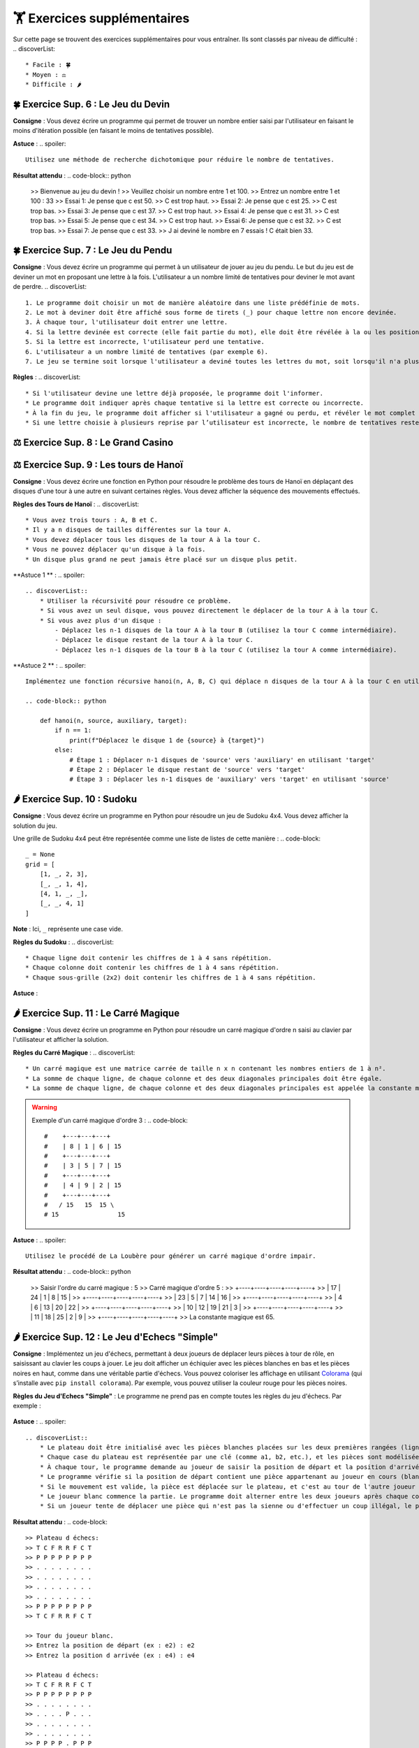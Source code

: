 🏋️ Exercices supplémentaires
=========================
.. slide::
Sur cette page se trouvent des exercices supplémentaires pour vous entraîner. Ils sont classés par niveau de difficulté :
.. discoverList::
    * Facile : 🍀
    * Moyen : ⚖️
    * Difficile : 🌶️

.. slide::
🍀 Exercice Sup. 6 : Le Jeu du Devin
~~~~~~~~~~~~~~~~~~~~~~~~~~~~~~

**Consigne** : Vous devez écrire un programme qui permet de trouver un nombre entier saisi par l'utilisateur en faisant le moins d'itération possible (en faisant le moins de tentatives possible).

**Astuce** :
.. spoiler::
    Utilisez une méthode de recherche dichotomique pour réduire le nombre de tentatives.

**Résultat attendu** :
.. code-block:: python
        >> Bienvenue au jeu du devin !
        >> Veuillez choisir un nombre entre 1 et 100.
        >> Entrez un nombre entre 1 et 100 : 33
        >> Essai 1: Je pense que c est 50.
        >> C est trop haut.
        >> Essai 2: Je pense que c est 25.
        >> C est trop bas.
        >> Essai 3: Je pense que c est 37.
        >> C est trop haut.
        >> Essai 4: Je pense que c est 31.
        >> C est trop bas.
        >> Essai 5: Je pense que c est 34.
        >> C est trop haut.
        >> Essai 6: Je pense que c est 32.
        >> C est trop bas.
        >> Essai 7: Je pense que c est 33.
        >> J ai deviné le nombre en 7 essais ! C était bien 33.

.. slide::
🍀 Exercice Sup. 7 : Le Jeu du Pendu
~~~~~~~~~~~~~~~~~~~~~~~~~~~~~~

**Consigne** : Vous devez écrire un programme qui permet à un utilisateur de jouer au jeu du pendu. Le but du jeu est de deviner un mot en proposant une lettre à la fois. L'utilisateur a un nombre limité de tentatives pour deviner le mot avant de perdre.
.. discoverList::
    1. Le programme doit choisir un mot de manière aléatoire dans une liste prédéfinie de mots.
    2. Le mot à deviner doit être affiché sous forme de tirets (_) pour chaque lettre non encore devinée.
    3. À chaque tour, l'utilisateur doit entrer une lettre.
    4. Si la lettre devinée est correcte (elle fait partie du mot), elle doit être révélée à la ou les positions correspondantes dans le mot.
    5. Si la lettre est incorrecte, l'utilisateur perd une tentative.
    6. L'utilisateur a un nombre limité de tentatives (par exemple 6).
    7. Le jeu se termine soit lorsque l'utilisateur a deviné toutes les lettres du mot, soit lorsqu'il n'a plus de tentatives restantes.

**Règles** :
.. discoverList::
    * Si l'utilisateur devine une lettre déjà proposée, le programme doit l'informer.
    * Le programme doit indiquer après chaque tentative si la lettre est correcte ou incorrecte.
    * À la fin du jeu, le programme doit afficher si l'utilisateur a gagné ou perdu, et révéler le mot complet si nécessaire.
    * Si une lettre choisie à plusieurs reprise par l’utilisateur est incorrecte, le nombre de tentatives restentes à jouer ne diminue qu’une seule fois.

.. slide::
⚖️ Exercice Sup. 8 : Le Grand Casino
~~~~~~~~~~~~~~~~~~~~~~~~~~~~~~

.. slide::
⚖️ Exercice Sup. 9 : Les tours de Hanoï
~~~~~~~~~~~~~~~~~~~~~~~~~~~~~~

.. image:: images/Tower_of_Hanoi_4.gif
    :alt: Les tours de Hanoï
    :align: center

**Consigne** : Vous devez écrire une fonction en Python pour résoudre le problème des tours de Hanoï en déplaçant des disques d'une tour à une autre en suivant certaines règles. Vous devez afficher la séquence des mouvements effectués.

**Règles des Tours de Hanoï** :
.. discoverList::
    * Vous avez trois tours : A, B et C.
    * Il y a n disques de tailles différentes sur la tour A.
    * Vous devez déplacer tous les disques de la tour A à la tour C.
    * Vous ne pouvez déplacer qu'un disque à la fois.
    * Un disque plus grand ne peut jamais être placé sur un disque plus petit.

**Astuce 1 ** :
.. spoiler::
    .. discoverList::
        * Utiliser la récursivité pour résoudre ce problème.
        * Si vous avez un seul disque, vous pouvez directement le déplacer de la tour A à la tour C.
        * Si vous avez plus d'un disque :
            - Déplacez les n-1 disques de la tour A à la tour B (utilisez la tour C comme intermédiaire).
            - Déplacez le disque restant de la tour A à la tour C.
            - Déplacez les n-1 disques de la tour B à la tour C (utilisez la tour A comme intermédiaire).

**Astuce 2 ** :
.. spoiler::
    Implémentez une fonction récursive hanoi(n, A, B, C) qui déplace n disques de la tour A à la tour C en utilisant la tour B comme intermédiaire.

    .. code-block:: python
        
        def hanoi(n, source, auxiliary, target):
            if n == 1:
                print(f"Déplacez le disque 1 de {source} à {target}")
            else:
                # Étape 1 : Déplacer n-1 disques de 'source' vers 'auxiliary' en utilisant 'target'
                # Étape 2 : Déplacer le disque restant de 'source' vers 'target'
                # Étape 3 : Déplacer les n-1 disques de 'auxiliary' vers 'target' en utilisant 'source'


.. slide::
🌶️ Exercice Sup. 10 : Sudoku
~~~~~~~~~~~~~~~~~~~~~~~~~~~~~~
**Consigne** : Vous devez écrire un programme en Python pour résoudre un jeu de Sudoku 4x4. Vous devez afficher la solution du jeu.

Une grille de Sudoku 4x4 peut être représentée comme une liste de listes de cette manière :
.. code-block::
    _ = None
    grid = [
        [1, _, 2, 3],
        [_, _, 1, 4],
        [4, 1, _, _],
        [_, _, 4, 1]
    ]
**Note** : Ici, ``_`` représente une case vide.

**Règles du Sudoku** :
.. discoverList::
    * Chaque ligne doit contenir les chiffres de 1 à 4 sans répétition.
    * Chaque colonne doit contenir les chiffres de 1 à 4 sans répétition.
    * Chaque sous-grille (2x2) doit contenir les chiffres de 1 à 4 sans répétition.

.. step::
    **Question 1** : Vérifier si la grille est correctement remplie  
    Créez une fonction ``is_grid_valid(grid)`` qui vérifie si la grille suit les règles du Sudoku.

.. step::
    **Question 2** : Trouver les valeurs possibles pour une cellule  
    Créez une fonction ``possible_values(grid, row, col)`` qui prend une grille et la position d'une case vide (ligne et colonne) et renvoie une liste des valeurs possibles pour cette case selon les règles du Sudoku.

.. step::
    **Question 3** : Résoudre la grille
        Créez une fonction ``solve(grid)`` qui essaie de remplir la grille Sudoku avec des valeurs valides. Utilisez une approche de type backtracking (à rechercher sur internet) pour tester différentes possibilités jusqu'à trouver une solution.

**Astuce** :

.. spoiler::
    Squelette du programme :
    .. code-block:: python
        _ = None  # Utilisation de _ pour représenter les cases vides (None)

        def is_row_valid(grid: list, row: int) -> bool:
            """
            Vérifie si une ligne donnée est valide :
            
            Args:
                grid (list): La grille du Sudoku 4x4.
                row (int): Le numéro de la ligne à vérifier.
            
            Returns:
                bool: True si la ligne est valide, False sinon.
            """
        def is_column_valid(grid: list, col: int) -> bool:
            """
            Vérifie si une colonne donnée est valide :
            
            Args:
                grid (list): La grille du Sudoku 4x4.
                col (int): Le numéro de la colonne à vérifier.
            
            Returns:
                bool: True si la colonne est valide, False sinon.
            """
        def is_subgrid_valid(grid: list, row: int, col: int) -> bool:
            """
            Vérifie si une sous-grille 2x2 est valide :
            
            Args:
                grid (list): La grille du Sudoku 4x4.
                row (int): Le numéro de la ligne de départ de la sous-grille.
                col (int): Le numéro de la colonne de départ de la sous-grille.
            
            Returns:
                bool: True si la sous-grille est valide, False sinon.
            """
        def is_grid_valid(grid: list) -> bool:
            """
            Vérifie si toute la grille est valide en respectant les règles du Sudoku.
            
            Args:
                grid (list): La grille du Sudoku 4x4.
            
            Returns:
                bool: True si toute la grille est valide, False sinon.
            """
        def possible_values(grid: list, row: int, col: int) -> list:
            """
            Renvoie la liste des valeurs possibles pour une case vide donnée.
            
            Args:
                grid (list): La grille du Sudoku 4x4.
                row (int): Le numéro de la ligne de la case vide.
                col (int): Le numéro de la colonne de la case vide.
            
            Returns:
                list: Liste des valeurs possibles pour la case vide.
            """
        def solve(grid: list) -> bool:
            """
            Résout la grille Sudoku en utilisant une approche de backtracking.
            
            Args:
                grid (list): La grille du Sudoku 4x4.
            
            Returns:
                bool: True si la grille est résolue, False sinon.
            """

.. slide::
🌶️ Exercice Sup. 11 : Le Carré Magique
~~~~~~~~~~~~~~~~~~~~~~~~~~~~~~

**Consigne** : Vous devez écrire un programme en Python pour résoudre un carré magique d'ordre n saisi au clavier par l'utilisateur et afficher la solution.

**Règles du Carré Magique** :
.. discoverList::
    * Un carré magique est une matrice carrée de taille n x n contenant les nombres entiers de 1 à n².
    * La somme de chaque ligne, de chaque colonne et des deux diagonales principales doit être égale.
    * La somme de chaque ligne, de chaque colonne et des deux diagonales principales est appelée la constante magique et est égale à n(n²+1)/2.

.. warning::
    Exemple d'un carré magique d'ordre 3 :
    .. code-block::
        #    +---+---+---+
        #    | 8 | 1 | 6 | 15
        #    +---+---+---+
        #    | 3 | 5 | 7 | 15
        #    +---+---+---+
        #    | 4 | 9 | 2 | 15
        #    +---+---+---+
        #   / 15   15  15 \
        # 15                15

**Astuce** :
.. spoiler::
    Utilisez le procédé de La Loubère pour générer un carré magique d'ordre impair.

**Résultat attendu** :
.. code-block:: python
    >> Saisir l'ordre du carré magique : 5
    >> Carré magique d'ordre 5 :
    >> +----+----+----+----+----+
    >> | 17 | 24 |  1 |  8 | 15 |
    >> +----+----+----+----+----+
    >> | 23 |  5 |  7 | 14 | 16 |
    >> +----+----+----+----+----+
    >> |  4 |  6 | 13 | 20 | 22 |
    >> +----+----+----+----+----+
    >> | 10 | 12 | 19 | 21 |  3 |
    >> +----+----+----+----+----+
    >> | 11 | 18 | 25 |  2 |  9 |
    >> +----+----+----+----+----+
    >> La constante magique est 65.

.. slide::
🌶️ Exercice Sup. 12 : Le Jeu d'Echecs "Simple"
~~~~~~~~~~~~~~~~~~~~~~~~~~~~~~

**Consigne** : Implémentez un jeu d'échecs, permettant à deux joueurs de déplacer leurs pièces à tour de rôle, en saisissant au clavier les coups à jouer. Le jeu doit afficher un échiquier avec les pièces blanches en bas et les pièces noires en haut, comme dans une véritable partie d'échecs. Vous pouvez coloriser les affichage en utilisant `Colorama <https://pypi.org/project/colorama/>`_ (qui s’installe avec ``pip install colorama``). Par exemple, vous pouvez utiliser la couleur rouge pour les pièces noires.

**Règles du Jeu d'Echecs "Simple"** :  
Le programme ne prend pas en compte toutes les règles du jeu d'échecs. Par exemple :
    .. discoverList::
        * Les mouvements spécifiques à chaque type de pièce ne sont pas gérés (tous les coups sont permis tant que la case d'arrivée est valide).
        * Il n'y a pas de gestion de l'échec et mat et de la promotion de pions.
        * Les joueurs doivent simplement saisir des mouvements valides (les coups non conformes sont rejetés).

**Astuce** :
.. spoiler::
    .. discoverList::
        * Le plateau doit être initialisé avec les pièces blanches placées sur les deux premières rangées (lignes 1 et 2) et les pièces noires sur les deux dernières rangées (lignes 7 et 8).
        * Chaque case du plateau est représentée par une clé (comme a1, b2, etc.), et les pièces sont modélisées par des chaînes de caractères (ex: 'Pion_blanc' pour un pion blanc, 'Tour_noire' pour une tour noire).
        * À chaque tour, le programme demande au joueur de saisir la position de départ et la position d'arrivée d'une pièce.
        * Le programme vérifie si la position de départ contient une pièce appartenant au joueur en cours (blanc ou noir), si le mouvement ne capture pas une pièce de son propre camp, et si la destination est une case valide.
        * Si le mouvement est valide, la pièce est déplacée sur le plateau, et c'est au tour de l'autre joueur de jouer.
        * Le joueur blanc commence la partie. Le programme doit alterner entre les deux joueurs après chaque coup.
        * Si un joueur tente de déplacer une pièce qui n'est pas la sienne ou d'effectuer un coup illégal, le programme doit afficher un message d'erreur et redemander la saisie.

**Résultat attendu** :
.. code-block::
    >> Plateau d échecs:
    >> T C F R R F C T
    >> P P P P P P P P
    >> . . . . . . . .
    >> . . . . . . . .
    >> . . . . . . . .
    >> . . . . . . . .
    >> P P P P P P P P
    >> T C F R R F C T
 
    >> Tour du joueur blanc.
    >> Entrez la position de départ (ex : e2) : e2
    >> Entrez la position d arrivée (ex : e4) : e4
 
    >> Plateau d échecs:
    >> T C F R R F C T
    >> P P P P P P P P
    >> . . . . . . . .
    >> . . . . P . . .
    >> . . . . . . . .
    >> . . . . . . . .
    >> P P P P . P P P
    >> T C F R R F C T

    >> Tour du joueur noir.
    >> Entrez la position de départ (ex : e2) : e
    >> Entrez la position d arrivée (ex : e4) : 7
    >> Positions non valides. Réessayez.